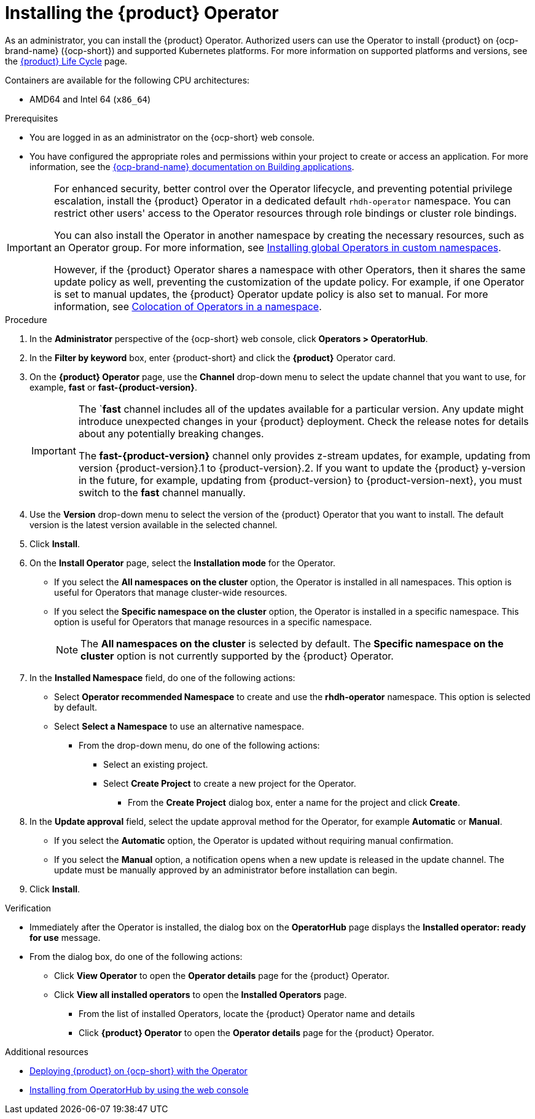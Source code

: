 // Module included in the following assemblies
// assembly-install-rhdh-ocp-operator.adoc

:_mod-docs-content-type: PROCEDURE
[id="proc-install-operator_{context}"]
= Installing the {product} Operator

As an administrator, you can install the {product} Operator. Authorized users can use the Operator to install {product} on {ocp-brand-name} ({ocp-short}) and supported Kubernetes platforms. For more information on supported platforms and versions, see the link:https://access.redhat.com/support/policy/updates/developerhub[{product} Life Cycle] page.

Containers are available for the following CPU architectures:

* AMD64 and Intel 64 (`x86_64`)

.Prerequisites

* You are logged in as an administrator on the {ocp-short} web console.
* You have configured the appropriate roles and permissions within your project to create or access an application. For more information, see the link:https://docs.redhat.com/en/documentation/openshift_container_platform/{ocp-version}/html-single/building_applications/index#building-applications-overview[{ocp-brand-name} documentation on Building applications].

[IMPORTANT]
====
For enhanced security, better control over the Operator lifecycle, and preventing potential privilege escalation, install the {product} Operator in a dedicated default `rhdh-operator` namespace. You can restrict other users' access to the Operator resources through role bindings or cluster role bindings.

You can also install the Operator in another namespace by creating the necessary resources, such as an Operator group. For more information, see link:https://docs.redhat.com/en/documentation/openshift_container_platform/{ocp-version}/html-single/operators/index#olm-installing-global-namespaces_olm-adding-operators-to-a-cluster[Installing global Operators in custom namespaces].

However, if the {product} Operator shares a namespace with other Operators, then it shares the same update policy as well, preventing the customization of the update policy. For example, if one Operator is set to manual updates, the {product} Operator update policy is also set to manual. For more information, see link:https://docs.redhat.com/en/documentation/openshift_container_platform/{ocp-version}/html-single/operators/index#olm-colocation-namespaces_olm-colocation[Colocation of Operators in a namespace].

====

.Procedure

. In the *Administrator* perspective of the {ocp-short} web console, click *Operators > OperatorHub*.
. In the *Filter by keyword* box, enter {product-short} and click the *{product}* Operator card.
. On the *{product} Operator* page, use the *Channel* drop-down menu to select the update channel that you want to use, for example, *fast* or *fast-{product-version}*.
+
[IMPORTANT]
====
The `*fast* channel includes all of the updates available for a particular version. Any update might introduce unexpected changes in your {product} deployment. Check the release notes for details about any potentially breaking changes.

The *fast-{product-version}* channel only provides z-stream updates, for example, updating from version {product-version}.1 to {product-version}.2. If you want to update the {product} y-version in the future, for example, updating from {product-version} to {product-version-next}, you must switch to the *fast* channel manually.
====
. Use the *Version* drop-down menu to select the version of the {product} Operator that you want to install. The default version is the latest version available in the selected channel.
. Click *Install*.
. On the *Install Operator* page, select the *Installation mode* for the Operator.
** If you select the *All namespaces on the cluster* option, the Operator is installed in all namespaces. This option is useful for Operators that manage cluster-wide resources.
** If you select the *Specific namespace on the cluster* option, the Operator is installed in a specific namespace. This option is useful for Operators that manage resources in a specific namespace.
+
[NOTE]
====
The *All namespaces on the cluster* is selected by default. The *Specific namespace on the cluster* option is not currently supported by the {product} Operator.
====
+
. In the *Installed Namespace* field, do one of the following actions:
+
** Select *Operator recommended Namespace* to create and use the *rhdh-operator* namespace. This option is selected by default.
** Select *Select a Namespace* to use an alternative namespace.
*** From the drop-down menu, do one of the following actions:
**** Select an existing project.
**** Select *Create Project* to create a new project for the Operator.
***** From the *Create Project* dialog box, enter a name for the project and click *Create*.
. In the *Update approval* field, select the update approval method for the Operator, for example *Automatic* or *Manual*.
** If you select the *Automatic* option, the Operator is updated without requiring manual confirmation.
** If you select the *Manual* option, a notification opens when a new update is released in the update channel. The update must be manually approved by an administrator before installation can begin.
. Click *Install*.

.Verification

* Immediately after the Operator is installed, the dialog box on the *OperatorHub* page displays the *Installed operator: ready for use* message.
* From the dialog box, do one of the following actions:
 ** Click *View Operator* to open the *Operator details* page for the {product} Operator.
 ** Click *View all installed operators* to open the *Installed Operators* page.
 *** From the list of installed Operators, locate the {product} Operator name and details
 *** Click *{product} Operator* to open the *Operator details* page for the {product} Operator.

[role="_additional-resources"]
.Additional resources

* xref:proc-install-rhdh-ocp-operator_{context}[Deploying {product} on {ocp-short} with the Operator]
* link:https://docs.redhat.com/en/documentation/openshift_container_platform/{ocp-version}/html-single/operators/index#olm-installing-from-operatorhub-using-web-console_olm-adding-operators-to-a-cluster[Installing from OperatorHub by using the web console]

